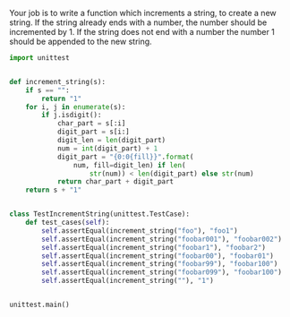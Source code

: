Your job is to write a function which increments a string, to create a new string. If the string already ends with a number, the number should be incremented by 1. If the string does not end with a number the number 1 should be appended to the new string.

#+BEGIN_SRC python :results output
  import unittest


  def increment_string(s):
      if s == "":
          return "1"
      for i, j in enumerate(s):
          if j.isdigit():
              char_part = s[:i]
              digit_part = s[i:]
              digit_len = len(digit_part)
              num = int(digit_part) + 1
              digit_part = "{0:0{fill}}".format(
                  num, fill=digit_len) if len(
                      str(num)) < len(digit_part) else str(num)
              return char_part + digit_part
      return s + "1"


  class TestIncrementString(unittest.TestCase):
      def test_cases(self):
          self.assertEqual(increment_string("foo"), "foo1")
          self.assertEqual(increment_string("foobar001"), "foobar002")
          self.assertEqual(increment_string("foobar1"), "foobar2")
          self.assertEqual(increment_string("foobar00"), "foobar01")
          self.assertEqual(increment_string("foobar99"), "foobar100")
          self.assertEqual(increment_string("foobar099"), "foobar100")
          self.assertEqual(increment_string(""), "1")


  unittest.main()
#+END_SRC

#+RESULTS:
